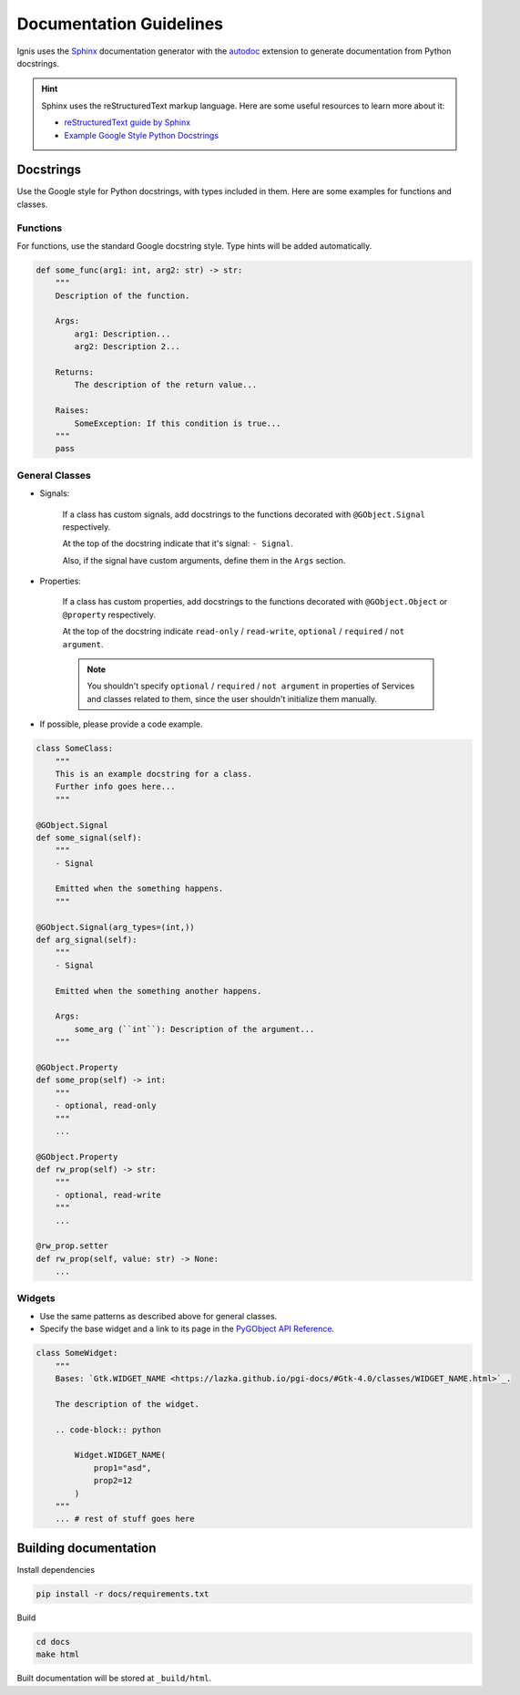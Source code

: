 Documentation Guidelines
========================

Ignis uses the `Sphinx <https://www.sphinx-doc.org/en/master/>`_ documentation generator
with the `autodoc <https://www.sphinx-doc.org/en/master/usage/extensions/autodoc.html>`_ 
extension to generate documentation from Python docstrings.

.. hint::
    Sphinx uses the reStructuredText markup language.
    Here are some useful resources to learn more about it:

    - `reStructuredText guide by Sphinx <https://www.sphinx-doc.org/en/master/usage/restructuredtext/index.html>`_
    - `Example Google Style Python Docstrings <https://sphinxcontrib-napoleon.readthedocs.io/en/latest/example_google.html>`_

Docstrings
-------------
Use the Google style for Python docstrings, with types included in them.
Here are some examples for functions and classes.

Functions
~~~~~~~~~~~~~~~~
For functions, use the standard Google docstring style.
Type hints will be added automatically.

.. code-block:: python

    def some_func(arg1: int, arg2: str) -> str:
        """
        Description of the function.

        Args:
            arg1: Description...
            arg2: Description 2...

        Returns:
            The description of the return value...
        
        Raises:
            SomeException: If this condition is true...
        """
        pass

General Classes
~~~~~~~~~~~~~~~~

- Signals:

    If a class has custom signals, add docstrings to the functions decorated with ``@GObject.Signal`` respectively.

    At the top of the docstring indicate that it's signal: ``- Signal``.

    Also, if the signal have custom arguments, define them in the ``Args`` section.

- Properties:

    If a class has custom properties, add docstrings to the functions decorated with ``@GObject.Object`` or ``@property`` respectively.

    At the top of the docstring indicate ``read-only`` / ``read-write``, ``optional`` / ``required`` / ``not argument``.

    .. note::
        You shouldn't specify ``optional`` / ``required`` / ``not argument``
        in properties of Services and classes related to them, since the user shouldn't initialize them manually.

- If possible, please provide a code example.

.. code-block:: python

    class SomeClass:
        """
        This is an example docstring for a class.
        Further info goes here...
        """

    @GObject.Signal
    def some_signal(self):
        """
        - Signal

        Emitted when the something happens.
        """

    @GObject.Signal(arg_types=(int,))
    def arg_signal(self):
        """
        - Signal

        Emitted when the something another happens.

        Args:
            some_arg (``int``): Description of the argument...
        """

    @GObject.Property
    def some_prop(self) -> int:
        """
        - optional, read-only
        """
        ...

    @GObject.Property
    def rw_prop(self) -> str:
        """
        - optional, read-write
        """
        ...

    @rw_prop.setter
    def rw_prop(self, value: str) -> None:
        ...

Widgets
~~~~~~~~~~~~~~~~

- Use the same patterns as described above for general classes.
- Specify the base widget and a link to its page in the `PyGObject API Reference <https://lazka.github.io/pgi-docs>`_.

.. code-block:: python

    class SomeWidget:
        """
        Bases: `Gtk.WIDGET_NAME <https://lazka.github.io/pgi-docs/#Gtk-4.0/classes/WIDGET_NAME.html>`_.

        The description of the widget.

        .. code-block:: python

            Widget.WIDGET_NAME(
                prop1="asd",
                prop2=12
            )
        """
        ... # rest of stuff goes here

Building documentation
-------------------------

Install dependencies

.. code-block:: bash

    pip install -r docs/requirements.txt

Build

.. code-block:: bash

    cd docs
    make html

Built documentation will be stored at ``_build/html``.